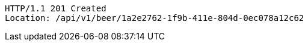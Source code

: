 [source,http,options="nowrap"]
----
HTTP/1.1 201 Created
Location: /api/v1/beer/1a2e2762-1f9b-411e-804d-0ec078a12c62

----